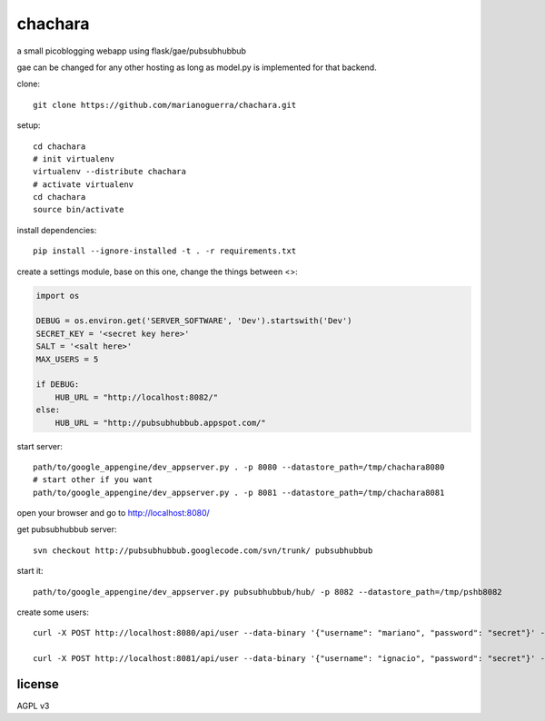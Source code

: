 chachara
========

a small picoblogging webapp using flask/gae/pubsubhubbub 

gae can be changed for any other hosting as long as model.py is implemented
for that backend.

clone::

        git clone https://github.com/marianoguerra/chachara.git

setup::

        cd chachara
        # init virtualenv
        virtualenv --distribute chachara 
        # activate virtualenv
        cd chachara
        source bin/activate

install dependencies::

        pip install --ignore-installed -t . -r requirements.txt

create a settings module, base on this one, change the things between <>:

.. code:: Python

        import os

        DEBUG = os.environ.get('SERVER_SOFTWARE', 'Dev').startswith('Dev')
        SECRET_KEY = '<secret key here>'
        SALT = '<salt here>'
        MAX_USERS = 5

        if DEBUG:
            HUB_URL = "http://localhost:8082/"
        else:
            HUB_URL = "http://pubsubhubbub.appspot.com/"

start server::

        path/to/google_appengine/dev_appserver.py . -p 8080 --datastore_path=/tmp/chachara8080
        # start other if you want
        path/to/google_appengine/dev_appserver.py . -p 8081 --datastore_path=/tmp/chachara8081

open your browser and go to http://localhost:8080/

get pubsubhubbub server::

        svn checkout http://pubsubhubbub.googlecode.com/svn/trunk/ pubsubhubbub

start it::

        path/to/google_appengine/dev_appserver.py pubsubhubbub/hub/ -p 8082 --datastore_path=/tmp/pshb8082


create some users::

        curl -X POST http://localhost:8080/api/user --data-binary '{"username": "mariano", "password": "secret"}' -H 'Content-type: application/json' -H "Accept: application/json"

        curl -X POST http://localhost:8081/api/user --data-binary '{"username": "ignacio", "password": "secret"}' -H 'Content-type: application/json' -H "Accept: application/json"

license
-------

AGPL v3


